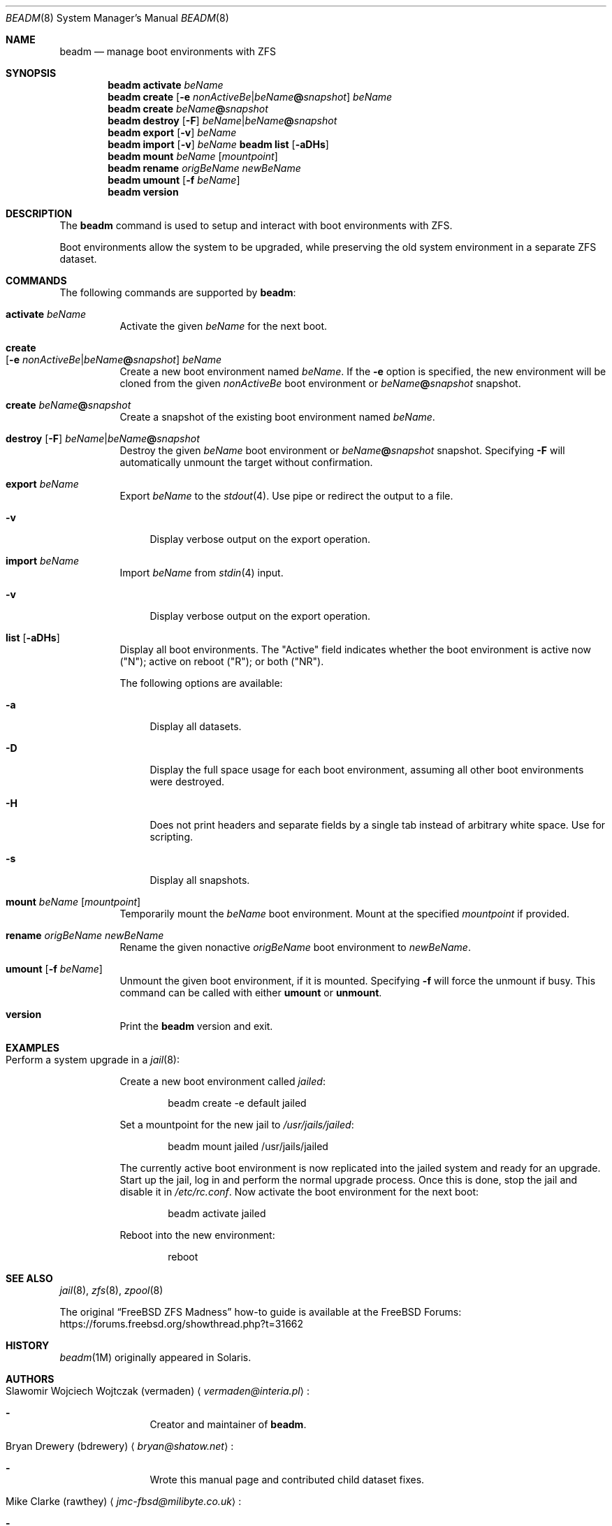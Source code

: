 .\"
.\" beadm - Illumos/Solaris-like utility for FreeBSD to manage
.\" Boot Environments on ZFS filesystems
.\"
.\" Redistribution and use in source and binary forms, with or without
.\" modification, are permitted provided that the following conditions
.\" are met:
.\" 1. Redistributions of source code must retain the above copyright
.\"    notice, this list of conditions and the following disclaimer.
.\" 2. Redistributions in binary form must reproduce the above copyright
.\"    notice, this list of conditions and the following disclaimer in the
.\"    documentation and/or other materials provided with the distribution.
.\"
.\"
.\"     @(#)beadm.8
.\" $FreeBSD$
.\"
.Dd December 1, 2020
.Dt BEADM 8
.Os
.Sh NAME
.Nm beadm
.Nd manage boot environments with ZFS
.Sh SYNOPSIS
.Nm
.Cm activate Ar beName
.Nm
.Cm create Op Fl e Ar nonActiveBe Ns | Ns Ar beName Ns Cm @ Ns Ar snapshot
.Ar beName
.Nm
.Cm create
.Ar beName Ns Cm @ Ns Ar snapshot
.Nm
.Cm destroy Op Fl F
.Ar beName Ns | Ns Ar beName Ns Cm @ Ns Ar snapshot
.Nm
.Cm export
.Op Fl v
.Ar beName
.Nm
.Cm import
.Op Fl v
.Ar beName
.Nm Cm list
.Op Fl aDHs
.Nm
.Cm mount
.Ar beName
.Op Ar mountpoint
.Nm
.Cm rename Ar origBeName Ar newBeName
.Nm
.Cm umount Op Fl f Ar beName
.Nm
.Cm version
.Sh DESCRIPTION
The
.Nm
command is used to setup and interact with boot environments with ZFS.
.Pp
Boot environments allow the system to be upgraded, while preserving the old
system environment in a separate ZFS dataset.
.Sh COMMANDS
The following commands are supported by
.Nm :
.Bl -tag -width indent
.It Cm activate Ar beName
Activate the given
.Ar beName
for the next boot.
.It Cm create Xo
.Op Fl e Ar nonActiveBe Ns | Ns Ar beName Ns Cm @ Ns Ar snapshot
.Ar beName
.Xc
Create a new boot environment named
.Ar beName .
If the
.Fl e
option is specified, the new environment will be cloned from the given
.Ar nonActiveBe
boot environment
or
.Ar beName Ns Cm @ Ns Ar snapshot
snapshot.
.It Cm create Ar beName Ns Cm @ Ns Ar snapshot
Create a snapshot of the existing boot environment named
.Ar beName .
.It Xo
.Cm destroy Op Fl F
.Ar beName Ns | Ns Ar beName Ns Cm @ Ns Ar snapshot
.Xc
Destroy the given
.Ar beName
boot environment
or
.Ar beName Ns Cm @ Ns Ar snapshot
snapshot.
Specifying
.Fl F
will automatically unmount the target without confirmation.
.It Cm export Ar beName
Export
.Ar beName
to the
.Xr stdout 4 .
Use pipe or redirect the output to a file.
.Bl -tag -width "-v"
.It Fl v
Display verbose output on the export operation.
.El
.It Cm import Ar beName
Import
.Ar beName
from
.Xr stdin 4
input.
.Bl -tag -width "-v"
.It Fl v
Display verbose output on the export operation.
.El
.It Cm list Op Fl aDHs
Display all boot environments.
The
.Qq Active
field indicates whether the boot environment is active now
.Pq Qq N ;
active on reboot
.Pq Qq R ;
or both
.Pq Qq NR .
.Pp
The following options are available:
.Bl -tag -width "-a"
.It Fl a
Display all datasets.
.It Fl D
Display the full space usage for each boot environment, assuming all other boot
environments were destroyed.
.It Fl H
Does not print headers and separate fields by a single tab instead of arbitrary
white space.
Use for scripting.
.It Fl s
Display all snapshots.
.El
.It Cm mount Ar beName Op Ar mountpoint
Temporarily mount the
.Ar beName
boot environment.
Mount at the specified
.Ar mountpoint
if provided.
.It Cm rename Ar origBeName Ar newBeName
Rename the given nonactive
.Ar origBeName
boot environment
to
.Ar newBeName .
.It Cm umount Op Fl f Ar beName
Unmount the given boot environment, if it is mounted.
Specifying
.Fl f
will force the unmount if busy.
This command can be called with either
.Cm umount
or
.Cm unmount .
.It Cm version
Print the
.Nm
version and exit.
.El
.Sh EXAMPLES
.Bl -tag -width indent
.It Perform a system upgrade in a Xr jail 8 :
.Pp
Create a new boot environment called
.Em jailed :
.Bd -literal -offset indent
beadm create -e default jailed
.Ed
.Pp
Set a mountpoint for the new jail to
.Pa /usr/jails/jailed :
.Bd -literal -offset indent
beadm mount jailed /usr/jails/jailed
.Ed
.Pp
The currently active boot environment is now replicated into the jailed system
and ready for an upgrade.
Start up the jail, log in and perform the normal upgrade process.
Once this is done, stop the jail and disable it in
.Pa /etc/rc.conf .
Now activate the boot environment for the next boot:
.Bd -literal -offset indent
beadm activate jailed
.Ed
.Pp
Reboot into the new environment:
.Bd -literal -offset indent
reboot
.Ed
.El
.Sh SEE ALSO
.Xr jail 8 ,
.Xr zfs 8 ,
.Xr zpool 8
.Pp
The original
.Dq Fx ZFS Madness
how-to guide is available at the
.Fx
Forums:
.Lk https://forums.freebsd.org/showthread.php?t=31662
.Sh HISTORY
.Xr beadm 1M
originally appeared in Solaris.
.Sh AUTHORS
.Bl -tag -width indent
.It An Slawomir Wojciech Wojtczak (vermaden) Aq Mt vermaden@interia.pl :
.Bl -dash
.It
Creator and maintainer of
.Nm .
.El
.It An Bryan Drewery (bdrewery) Aq Mt bryan@shatow.net :
.Bl -dash
.It
Wrote this manual page and contributed child dataset fixes.
.El
.It An Mike Clarke (rawthey) Aq Mt jmc-fbsd@milibyte.co.uk :
.Bl -dash
.It
Wrote fast implementation of
.Nm Ar list .
.It
Contributed a lot of fixes and usability changes.
.El
.El
